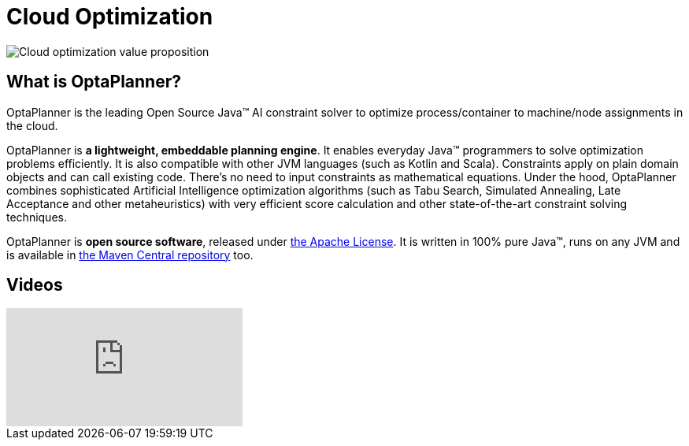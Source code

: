 = Cloud Optimization
:jbake-type: useCaseBase
:jbake-description: OptaPlanner is an Open Source Java™ engine to optimize cloud allocations.
:jbake-priority: 1.0
:jbake-related_tag: cloud optimization
:showtitle:

image:cloudOptimizationValueProposition.png[Cloud optimization value proposition]

== What is OptaPlanner?

OptaPlanner is the leading Open Source Java™ AI constraint solver
to optimize process/container to machine/node assignments in the cloud.

OptaPlanner is *a lightweight, embeddable planning engine*.
It enables everyday Java™ programmers to solve optimization problems efficiently.
It is also compatible with other JVM languages (such as Kotlin and Scala).
Constraints apply on plain domain objects and can call existing code.
There's no need to input constraints as mathematical equations.
Under the hood, OptaPlanner combines sophisticated Artificial Intelligence optimization algorithms
(such as Tabu Search, Simulated Annealing, Late Acceptance and other metaheuristics)
with very efficient score calculation and other state-of-the-art constraint solving techniques.

OptaPlanner is *open source software*, released under link:../../code/license.html[the Apache License].
It is written in 100% pure Java™, runs on any JVM and is available in link:../../download/download.html[the Maven Central repository] too.

== Videos

video::xhCtuM-Hiic[youtube]
